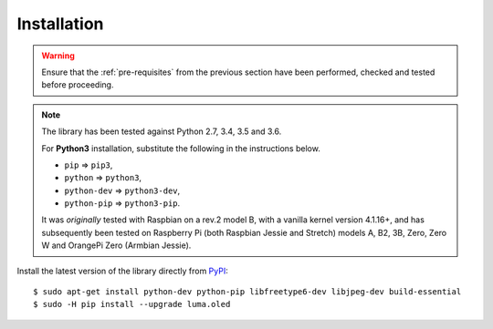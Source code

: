 Installation
------------
.. warning::
   Ensure that the :ref:`pre-requisites` from the previous section
   have been performed, checked and tested before proceeding.

.. note:: The library has been tested against Python 2.7, 3.4, 3.5 and 3.6.

   For **Python3** installation, substitute the following in the
   instructions below.

   * ``pip`` ⇒ ``pip3``,
   * ``python`` ⇒ ``python3``,
   * ``python-dev`` ⇒ ``python3-dev``,
   * ``python-pip`` ⇒ ``python3-pip``.

   It was *originally* tested with Raspbian on a rev.2 model B, with a vanilla
   kernel version 4.1.16+, and has subsequently been tested on Raspberry Pi
   (both Raspbian Jessie and Stretch) models A, B2, 3B, Zero, Zero W and
   OrangePi Zero (Armbian Jessie).

Install the latest version of the library directly from PyPI_::

  $ sudo apt-get install python-dev python-pip libfreetype6-dev libjpeg-dev build-essential
  $ sudo -H pip install --upgrade luma.oled

.. _PyPI: https://pypi.python.org/pypi?:action=display&name=luma.oled
